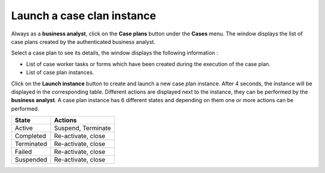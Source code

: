 Launch a case clan instance
===========================

Always as a **business analyst**, click on the **Case plans** button under the **Cases** menu.
The window displays the list of case plans created by the authenticated business analyst.

.. image:: images/list-caseplans.png
   :align: center

Select a case plan to see its details, the window displays the following information :

* List of case worker tasks or forms which have been created during the execution of the case plan.
* List of case plan instances.

.. image:: images/caseplan-details.png
   :align: center

Click on the **Launch instance** button to create and launch a new case plan instance.
After 4 seconds, the instance will be displayed in the corresponding table. Different actions are displayed next to the instance, they can be performed by the **business analyst**.
A case plan instance has 6 different states and depending on them one or more actions can be performed.

+--------------------+------------------------------------------------------------------------------------------------------------------------------------------------------------------------+
| State              | Actions                                                                                                                                                                |
+====================+========================================================================================================================================================================+
| Active             | Suspend, Terminate                                                                                                                                                     |
+--------------------+------------------------------------------------------------------------------------------------------------------------------------------------------------------------+
| Completed          | Re-activate, close                                                                                                                                                     |
+--------------------+------------------------------------------------------------------------------------------------------------------------------------------------------------------------+
| Terminated         | Re-activate, close                                                                                                                                                     |
+--------------------+------------------------------------------------------------------------------------------------------------------------------------------------------------------------+
| Failed             | Re-activate, close                                                                                                                                                     |
+--------------------+------------------------------------------------------------------------------------------------------------------------------------------------------------------------+
| Suspended          | Re-activate, close                                                                                                                                                     |
+--------------------+------------------------------------------------------------------------------------------------------------------------------------------------------------------------+

.. image:: images/caseplaninstance-actions.png
   :align: center